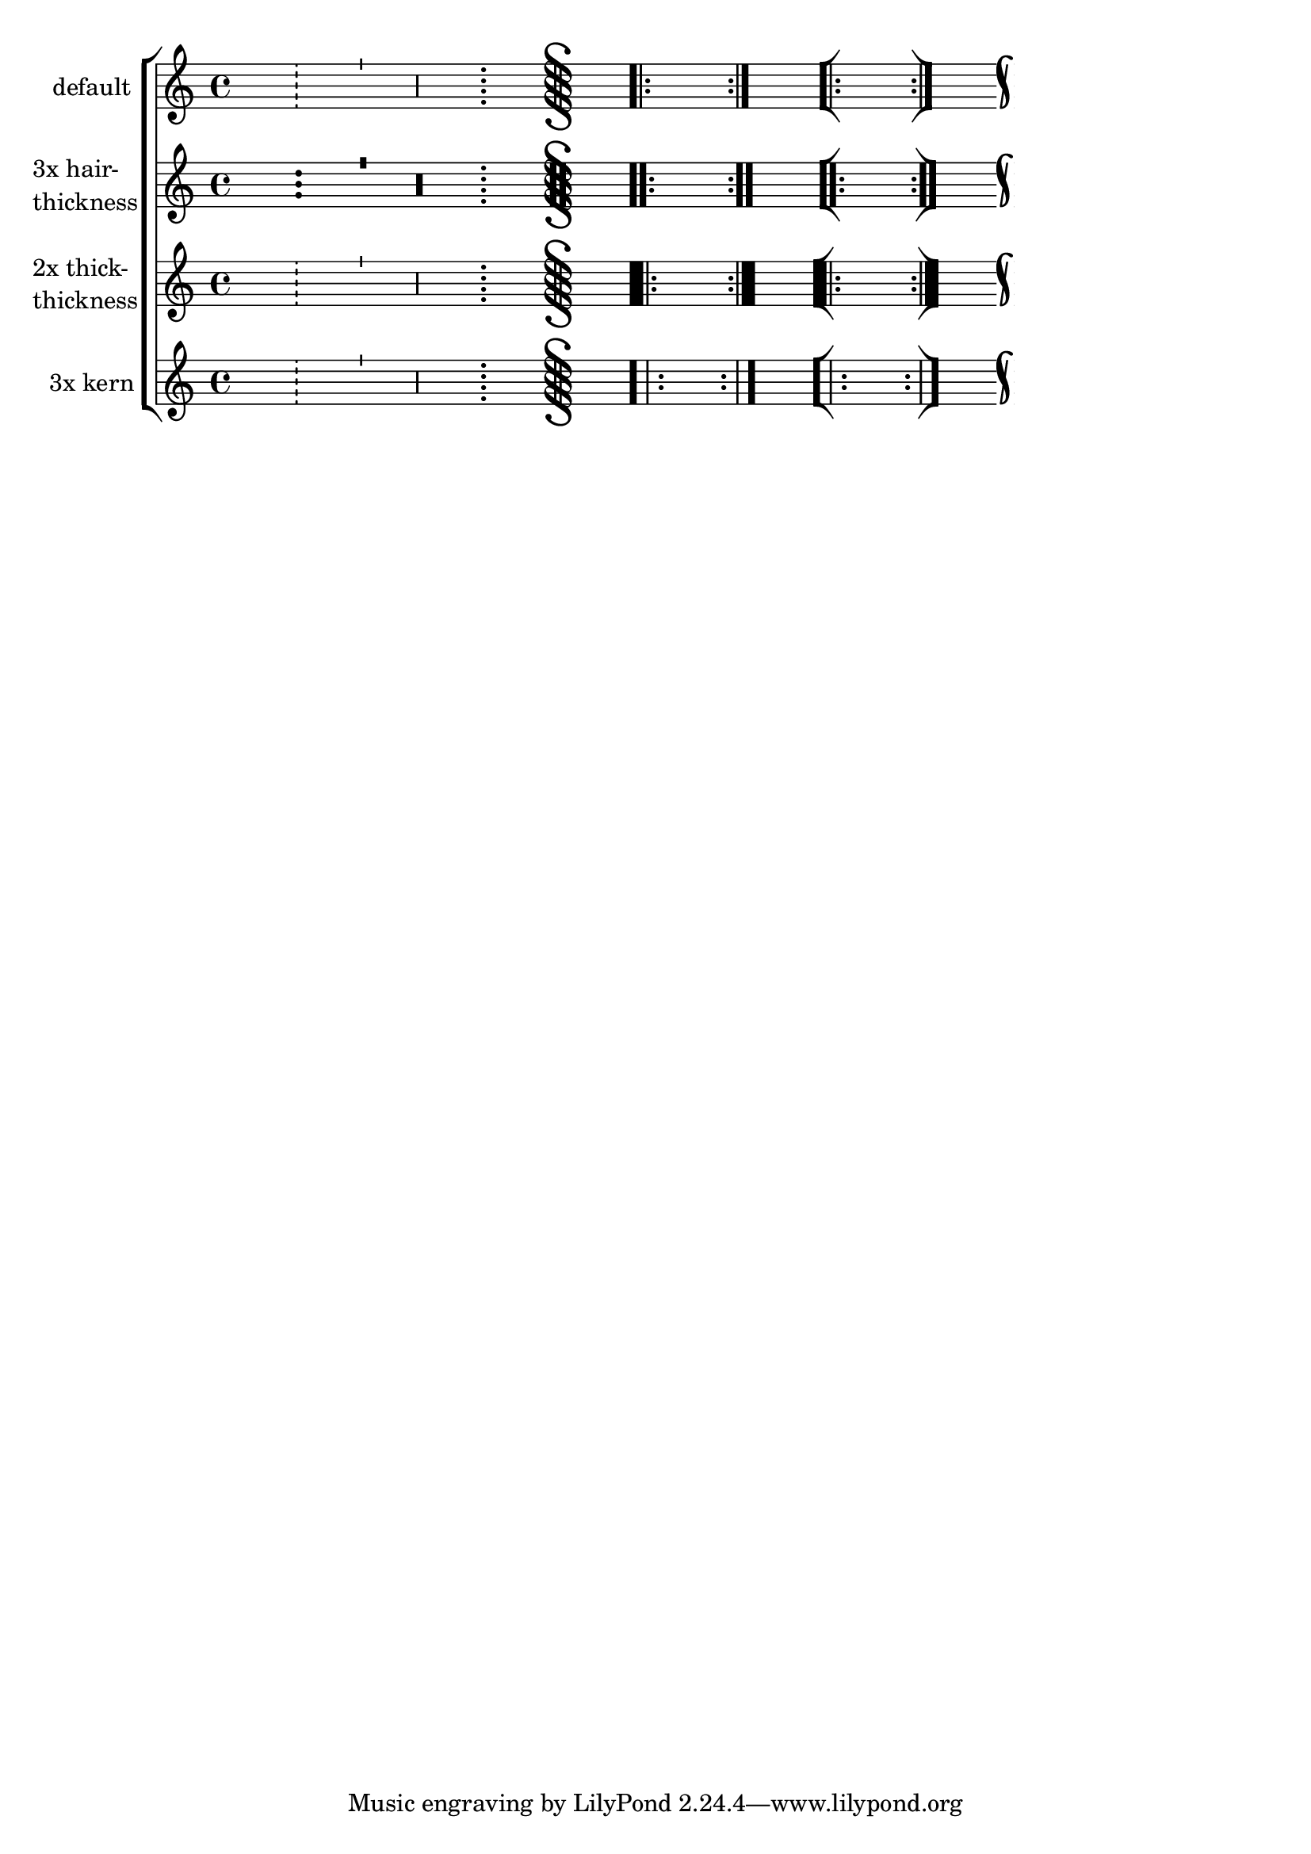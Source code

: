 \version "2.23.11"

\header {
  texidoc = "The @code{hair-thickness} property sets the thickness of
thin bar lines, the @code{thick-thickness} property sets the thickness
of thick bar lines, and the @code{kern} property sets the spacing
within composite bar lines."
}

bars = {
  s1 \bar "!"
  s1 \bar "'"
  s1 \bar ","
  s1 \bar ";"
  s1 \bar "S"
  s1 \bar ".|:"
  s1 \bar ":|."
  s1 \bar "[|:"
  s1 \bar ":|]"
  s1 \bar "k"
}

\new ChoirStaff <<
  \new Staff \with {
    instrumentName = "default"
  } \bars

  \new Staff \with {
    instrumentName = \markup \column { "3x hair-" thickness }
    \override BarLine.hair-thickness = #5.7
  } \bars

  \new Staff \with {
    instrumentName = \markup \column { "2x thick-" thickness }
    \override BarLine.thick-thickness = #12.0
  } \bars

  \new Staff \with {
    instrumentName = "3x kern"
    \override BarLine.kern = #9.0
  } \bars
>>
